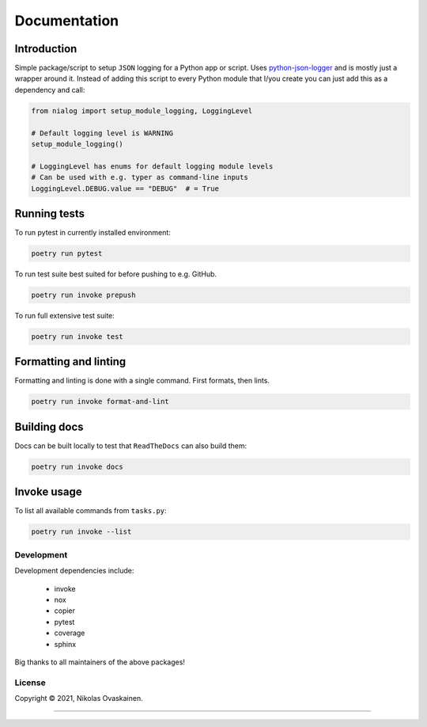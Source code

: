 Documentation
=============

|Documentation Status| |PyPI Status| |CI Test| |Coverage|

Introduction
------------

Simple package/script to setup ``JSON`` logging for a Python app or script.
Uses `python-json-logger <https://github.com/madzak/python-json-logger>`__ and
is mostly just a wrapper around it. Instead of adding this script to every
Python module that I/you create you can just add this as a dependency and call:

.. code:: python

   from nialog import setup_module_logging, LoggingLevel

   # Default logging level is WARNING
   setup_module_logging()

   # LoggingLevel has enums for default logging module levels
   # Can be used with e.g. typer as command-line inputs
   LoggingLevel.DEBUG.value == "DEBUG"  # = True

Running tests
-------------

To run pytest in currently installed environment:

.. code:: bash

   poetry run pytest

To run test suite best suited for before pushing to e.g. GitHub.

.. code:: bash

   poetry run invoke prepush

To run full extensive test suite:

.. code:: bash

   poetry run invoke test

Formatting and linting
----------------------

Formatting and linting is done with a single command. First formats,
then lints.

.. code:: bash

   poetry run invoke format-and-lint

Building docs
-------------

Docs can be built locally to test that ``ReadTheDocs`` can also build them:

.. code:: bash

   poetry run invoke docs

Invoke usage
------------

To list all available commands from ``tasks.py``:

.. code:: bash

   poetry run invoke --list

Development
~~~~~~~~~~~

Development dependencies include:

   -  invoke
   -  nox
   -  copier
   -  pytest
   -  coverage
   -  sphinx

Big thanks to all maintainers of the above packages!

License
~~~~~~~

Copyright © 2021, Nikolas Ovaskainen.

-----


.. |Documentation Status| image:: https://readthedocs.org/projects/nialog/badge/?version=latest
   :target: https://nialog.readthedocs.io/en/latest/?badge=latest
.. |PyPI Status| image:: https://img.shields.io/pypi/v/nialog.svg
   :target: https://pypi.python.org/pypi/nialog
.. |CI Test| image:: https://github.com/nialov/nialog/workflows/test-and-publish/badge.svg
   :target: https://github.com/nialov/nialog/actions/workflows/test-and-publish.yaml?query=branch%3Amaster
.. |Coverage| image:: https://raw.githubusercontent.com/nialov/nialog/master/docs_src/imgs/coverage.svg
   :target: https://github.com/nialov/nialog/blob/master/docs_src/imgs/coverage.svg
